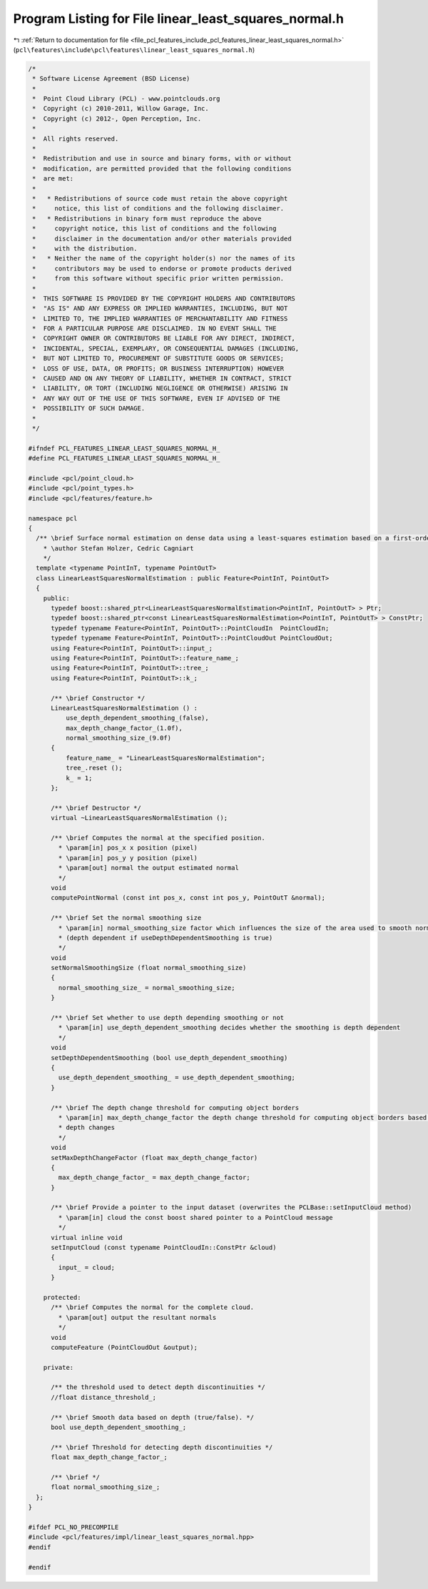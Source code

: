 
.. _program_listing_file_pcl_features_include_pcl_features_linear_least_squares_normal.h:

Program Listing for File linear_least_squares_normal.h
======================================================

|exhale_lsh| :ref:`Return to documentation for file <file_pcl_features_include_pcl_features_linear_least_squares_normal.h>` (``pcl\features\include\pcl\features\linear_least_squares_normal.h``)

.. |exhale_lsh| unicode:: U+021B0 .. UPWARDS ARROW WITH TIP LEFTWARDS

.. code-block:: cpp

   /*
    * Software License Agreement (BSD License)
    *
    *  Point Cloud Library (PCL) - www.pointclouds.org
    *  Copyright (c) 2010-2011, Willow Garage, Inc.
    *  Copyright (c) 2012-, Open Perception, Inc.
    *
    *  All rights reserved.
    *
    *  Redistribution and use in source and binary forms, with or without
    *  modification, are permitted provided that the following conditions
    *  are met:
    *
    *   * Redistributions of source code must retain the above copyright
    *     notice, this list of conditions and the following disclaimer.
    *   * Redistributions in binary form must reproduce the above
    *     copyright notice, this list of conditions and the following
    *     disclaimer in the documentation and/or other materials provided
    *     with the distribution.
    *   * Neither the name of the copyright holder(s) nor the names of its
    *     contributors may be used to endorse or promote products derived
    *     from this software without specific prior written permission.
    *
    *  THIS SOFTWARE IS PROVIDED BY THE COPYRIGHT HOLDERS AND CONTRIBUTORS
    *  "AS IS" AND ANY EXPRESS OR IMPLIED WARRANTIES, INCLUDING, BUT NOT
    *  LIMITED TO, THE IMPLIED WARRANTIES OF MERCHANTABILITY AND FITNESS
    *  FOR A PARTICULAR PURPOSE ARE DISCLAIMED. IN NO EVENT SHALL THE
    *  COPYRIGHT OWNER OR CONTRIBUTORS BE LIABLE FOR ANY DIRECT, INDIRECT,
    *  INCIDENTAL, SPECIAL, EXEMPLARY, OR CONSEQUENTIAL DAMAGES (INCLUDING,
    *  BUT NOT LIMITED TO, PROCUREMENT OF SUBSTITUTE GOODS OR SERVICES;
    *  LOSS OF USE, DATA, OR PROFITS; OR BUSINESS INTERRUPTION) HOWEVER
    *  CAUSED AND ON ANY THEORY OF LIABILITY, WHETHER IN CONTRACT, STRICT
    *  LIABILITY, OR TORT (INCLUDING NEGLIGENCE OR OTHERWISE) ARISING IN
    *  ANY WAY OUT OF THE USE OF THIS SOFTWARE, EVEN IF ADVISED OF THE
    *  POSSIBILITY OF SUCH DAMAGE.
    *
    */
   
   #ifndef PCL_FEATURES_LINEAR_LEAST_SQUARES_NORMAL_H_
   #define PCL_FEATURES_LINEAR_LEAST_SQUARES_NORMAL_H_
   
   #include <pcl/point_cloud.h>
   #include <pcl/point_types.h>
   #include <pcl/features/feature.h>
   
   namespace pcl
   {
     /** \brief Surface normal estimation on dense data using a least-squares estimation based on a first-order Taylor approximation.
       * \author Stefan Holzer, Cedric Cagniart
       */
     template <typename PointInT, typename PointOutT>
     class LinearLeastSquaresNormalEstimation : public Feature<PointInT, PointOutT>
     {
       public:
         typedef boost::shared_ptr<LinearLeastSquaresNormalEstimation<PointInT, PointOutT> > Ptr;
         typedef boost::shared_ptr<const LinearLeastSquaresNormalEstimation<PointInT, PointOutT> > ConstPtr;
         typedef typename Feature<PointInT, PointOutT>::PointCloudIn  PointCloudIn;
         typedef typename Feature<PointInT, PointOutT>::PointCloudOut PointCloudOut;
         using Feature<PointInT, PointOutT>::input_;
         using Feature<PointInT, PointOutT>::feature_name_;
         using Feature<PointInT, PointOutT>::tree_;
         using Feature<PointInT, PointOutT>::k_;
   
         /** \brief Constructor */
         LinearLeastSquaresNormalEstimation () :
             use_depth_dependent_smoothing_(false),
             max_depth_change_factor_(1.0f),
             normal_smoothing_size_(9.0f)
         {
             feature_name_ = "LinearLeastSquaresNormalEstimation";
             tree_.reset ();
             k_ = 1;
         };
   
         /** \brief Destructor */
         virtual ~LinearLeastSquaresNormalEstimation ();
   
         /** \brief Computes the normal at the specified position. 
           * \param[in] pos_x x position (pixel)
           * \param[in] pos_y y position (pixel)
           * \param[out] normal the output estimated normal 
           */
         void
         computePointNormal (const int pos_x, const int pos_y, PointOutT &normal);
   
         /** \brief Set the normal smoothing size
           * \param[in] normal_smoothing_size factor which influences the size of the area used to smooth normals 
           * (depth dependent if useDepthDependentSmoothing is true)
           */
         void
         setNormalSmoothingSize (float normal_smoothing_size)
         {
           normal_smoothing_size_ = normal_smoothing_size;
         }
   
         /** \brief Set whether to use depth depending smoothing or not
           * \param[in] use_depth_dependent_smoothing decides whether the smoothing is depth dependent
           */
         void
         setDepthDependentSmoothing (bool use_depth_dependent_smoothing)
         {
           use_depth_dependent_smoothing_ = use_depth_dependent_smoothing;
         }
   
         /** \brief The depth change threshold for computing object borders
           * \param[in] max_depth_change_factor the depth change threshold for computing object borders based on 
           * depth changes
           */
         void 
         setMaxDepthChangeFactor (float max_depth_change_factor)
         {
           max_depth_change_factor_ = max_depth_change_factor;
         }
   
         /** \brief Provide a pointer to the input dataset (overwrites the PCLBase::setInputCloud method)
           * \param[in] cloud the const boost shared pointer to a PointCloud message
           */
         virtual inline void 
         setInputCloud (const typename PointCloudIn::ConstPtr &cloud) 
         { 
           input_ = cloud; 
         }
   
       protected:
         /** \brief Computes the normal for the complete cloud. 
           * \param[out] output the resultant normals
           */
         void 
         computeFeature (PointCloudOut &output);
   
       private:
   
         /** the threshold used to detect depth discontinuities */
         //float distance_threshold_;
   
         /** \brief Smooth data based on depth (true/false). */
         bool use_depth_dependent_smoothing_;
   
         /** \brief Threshold for detecting depth discontinuities */
         float max_depth_change_factor_;
   
         /** \brief */
         float normal_smoothing_size_;
     };
   }
   
   #ifdef PCL_NO_PRECOMPILE
   #include <pcl/features/impl/linear_least_squares_normal.hpp>
   #endif
   
   #endif 
   
